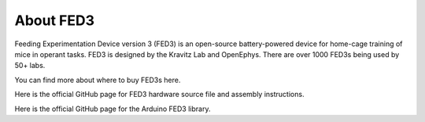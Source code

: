 About FED3
====================================

Feeding Experimentation Device version 3 (FED3) is an open-source battery-powered device for home-cage training of mice in operant tasks.
FED3 is designed by the Kravitz Lab and OpenEphys. There are over 1000 FED3s being used by 50+ labs.

You can find more about where to buy FED3s here.

Here is the official GitHub page for FED3 hardware source file and assembly instructions.

Here is the official GitHub page for the Arduino FED3 library.